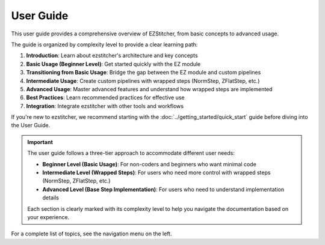 ===========
User Guide
===========

This user guide provides a comprehensive overview of EZStitcher, from basic concepts to advanced usage.

The guide is organized by complexity level to provide a clear learning path:

1. **Introduction**: Learn about ezstitcher's architecture and key concepts
2. **Basic Usage (Beginner Level)**: Get started quickly with the EZ module
3. **Transitioning from Basic Usage**: Bridge the gap between the EZ module and custom pipelines
4. **Intermediate Usage**: Create custom pipelines with wrapped steps (NormStep, ZFlatStep, etc.)
5. **Advanced Usage**: Master advanced features and understand how wrapped steps are implemented
6. **Best Practices**: Learn recommended practices for effective use
7. **Integration**: Integrate ezstitcher with other tools and workflows

If you're new to ezstitcher, we recommend starting with the :doc:`../getting_started/quick_start` guide before diving into the User Guide.

.. important::
   The user guide follows a three-tier approach to accommodate different user needs:

   * **Beginner Level (Basic Usage)**: For non-coders and beginners who want minimal code
   * **Intermediate Level (Wrapped Steps)**: For users who need more control with wrapped steps (NormStep, ZFlatStep, etc.)
   * **Advanced Level (Base Step Implementation)**: For users who need to understand implementation details

   Each section is clearly marked with its complexity level to help you navigate the documentation based on your experience.

For a complete list of topics, see the navigation menu on the left.
